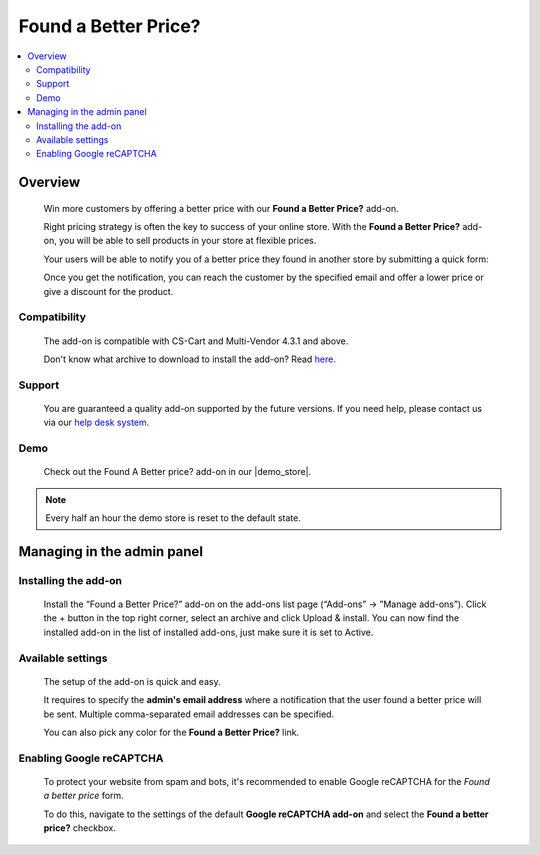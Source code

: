 *********************
Found a Better Price?
*********************

.. raw:: html

    <div class="buy-now">
        <a href="https://marketplace.simtechdev.com/landing/100000105" class="btn buy-now__btn">Buy now</a>
    </div>



.. contents::
    :local: 
    :depth: 2

--------
Overview
--------

    Win more customers by offering a better price with our **Found a Better Price?** add-on.

    Right pricing strategy is often the key to success of your online store. With the **Found a Better Price?** add-on, you will be able to sell products in your store at flexible prices.

    .. fancybox:: img/Found_a_better_price_007.png
        :alt: Found a Better Price. Product page

    Your users will be able to notify you of a better price they found in another store by submitting a quick form:

    .. fancybox:: img/Found_a_better_price_006.png
        :alt: Found a Better Price add-on for CS-Cart
        :width: 550px

    Once you get the notification, you can reach the customer by the specified email and offer a lower price or give a discount for the product.

    .. fancybox:: img/Found_a_better_price_004.png
        :alt: CS-Cart Found a Better Price add-on
        :width: 550px

=============
Compatibility
=============

    The add-on is compatible with CS-Cart and Multi-Vendor 4.3.1 and above.

    Don't know what archive to download to install the add-on? Read `here <https://www.simtechdev.com/docs/faq/index.html#what-archive-do-i-download>`_.

=======
Support
=======

    You are guaranteed a quality add-on supported by the future versions. If you need help, please contact us via our `help desk system <http://www.simtechdev.com/helpdesk>`_.

====
Demo
====

    Check out the Found A Better price? add-on in our |demo_store|.

.. |demo_store| raw:: html

   <!--noindex--><a href="http://found-a-better-price.demo.simtechdev.com/" target="_blank" rel="nofollow">demo store</a><!--/noindex-->

.. note::
    
    Every half an hour the demo store is reset to the default state.

---------------------------
Managing in the admin panel
---------------------------

=====================
Installing the add-on
=====================

    Install the “Found a Better Price?” add-on on the add-ons list page (“Add-ons” → ”Manage add-ons”). Click the + button in the top right corner, select an archive and click Upload & install. You can now find the installed add-on in the list of installed add-ons, just make sure it is set to Active.

    .. fancybox:: img/Found_a_better_price_001.png
        :alt: CS-Cart Best offer add-on

==================
Available settings
==================

    The setup of the add-on is quick and easy.

    .. fancybox:: img/Found_a_better_price_002.png
        :alt: settings of the Found a Better Price add-on 

    It requires to specify the **admin's email address** where a notification that the user found a better price will be sent. Multiple comma-separated email addresses can be specified.

    You can also pick any color for the **Found a Better Price?** link.

=========================
Enabling Google reCAPTCHA
=========================

    To protect your website from spam and bots, it's recommended to enable Google reCAPTCHA for the *Found a better price* form.

    .. fancybox:: img/Found_a_better_price_005.png
        :alt: Enabling Google reCAPTCHA in CS-Cart
        :width: 550px

    To do this, navigate to the settings of the default **Google reCAPTCHA add-on** and select the **Found a better price?** checkbox.

    .. fancybox:: img/Found_a_better_price_003.png
        :alt: Google reCAPTCHA settings